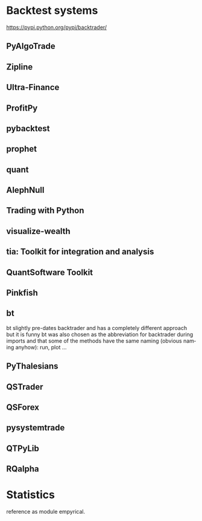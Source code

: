 #+OPTIONS: ':nil *:t -:t ::t <:t H:3 \n:nil ^:t arch:headline author:t c:nil
#+OPTIONS: creator:nil d:(not "LOGBOOK") date:t e:t email:nil f:t inline:t
#+OPTIONS: num:t p:nil pri:nil prop:nil stat:t tags:t tasks:t tex:t timestamp:t
#+OPTIONS: title:t toc:t todo:t |:t
#+TITLES: Backtest
#+DATE: <2017-09-19 Tue>
#+AUTHORS: weiwu
#+EMAIL: victor.wuv@gmail.com
#+LANGUAGE: en
#+SELECT_TAGS: export
#+EXCLUDE_TAGS: noexport
#+CREATOR: Emacs 24.5.1 (Org mode 8.3.4)



* Backtest systems
[[https://pypi.python.org/pypi/backtrader/]]
** PyAlgoTrade

** Zipline

** Ultra-Finance

** ProfitPy

** pybacktest

** prophet

** quant

** AlephNull

** Trading with Python

** visualize-wealth

** tia: Toolkit for integration and analysis

** QuantSoftware Toolkit

** Pinkfish

** bt

bt slightly pre-dates backtrader and has a completely different approach but it is funny bt was also chosen as the abbreviation for backtrader during imports and that some of the methods have the same naming (obvious naming anyhow): run, plot …

** PyThalesians

** QSTrader

** QSForex

** pysystemtrade

** QTPyLib

** RQalpha

* Statistics
reference as module empyrical.

